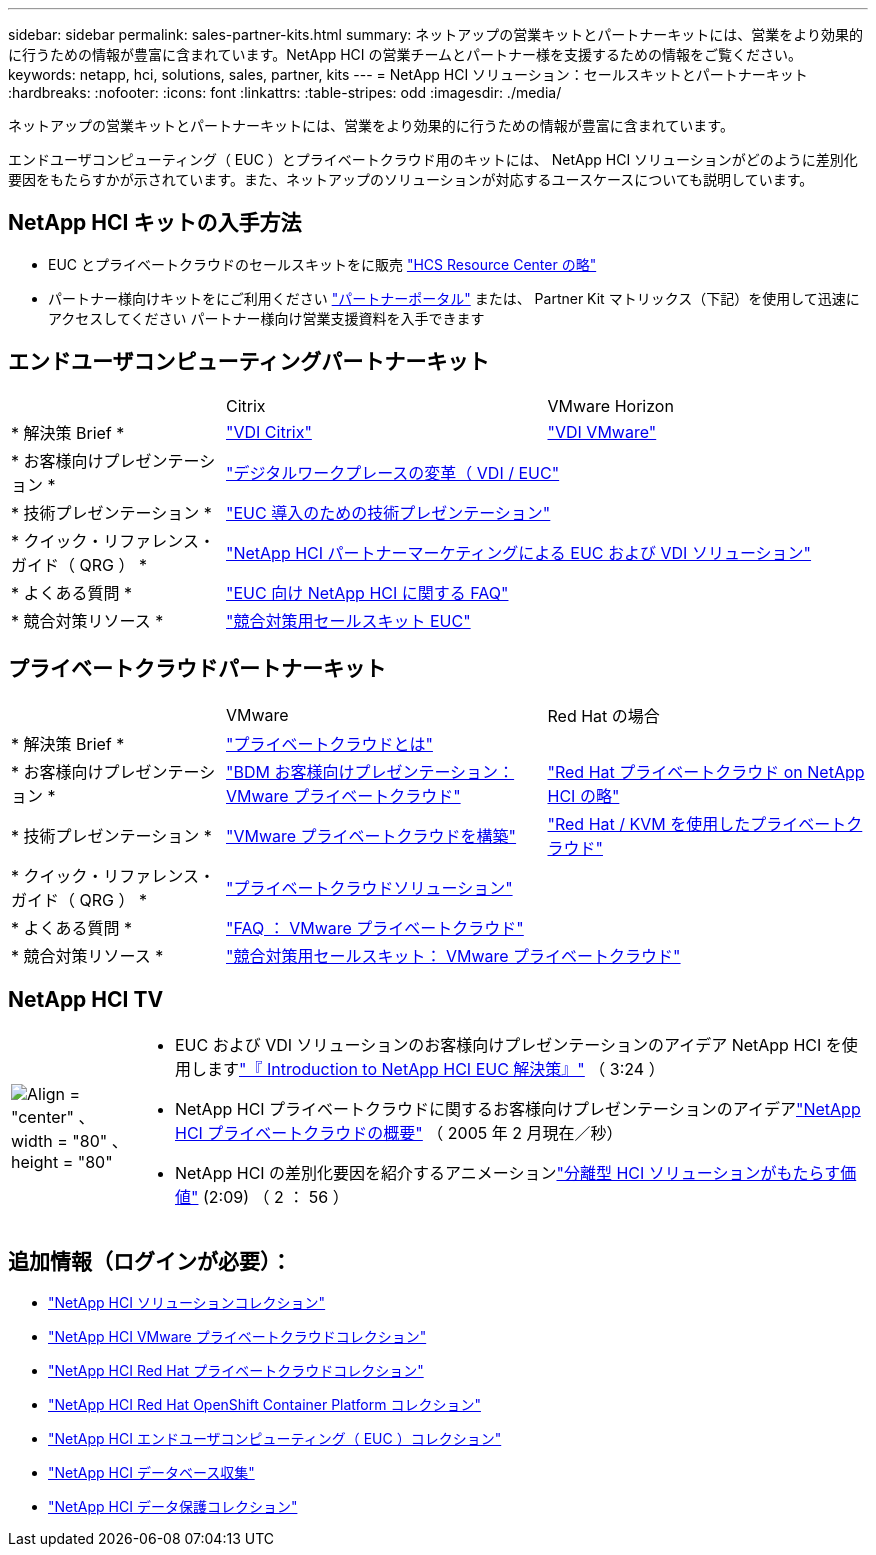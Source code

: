---
sidebar: sidebar 
permalink: sales-partner-kits.html 
summary: ネットアップの営業キットとパートナーキットには、営業をより効果的に行うための情報が豊富に含まれています。NetApp HCI の営業チームとパートナー様を支援するための情報をご覧ください。 
keywords: netapp, hci, solutions, sales, partner, kits 
---
= NetApp HCI ソリューション：セールスキットとパートナーキット
:hardbreaks:
:nofooter: 
:icons: font
:linkattrs: 
:table-stripes: odd
:imagesdir: ./media/


[role="lead"]
ネットアップの営業キットとパートナーキットには、営業をより効果的に行うための情報が豊富に含まれています。

エンドユーザコンピューティング（ EUC ）とプライベートクラウド用のキットには、 NetApp HCI ソリューションがどのように差別化要因をもたらすかが示されています。また、ネットアップのソリューションが対応するユースケースについても説明しています。



== NetApp HCI キットの入手方法

* EUC とプライベートクラウドのセールスキットをに販売 link:https://netapp.sharepoint.com/sites/HCSBUProductInformation/SitePages/HCI-Solutions.aspx["HCS Resource Center の略"]
* パートナー様向けキットをにご利用ください link:https://fieldportal.netapp.com/explore///699265?popupstate=%7B%22state%22:%22app.notebook%22,%22srefParams%22:%7B%22source%22:13,%22sourceId%22:1030396,%22sourceType%22:null,%22notebookId%22:961929,%22assetComponentId%22:963985%7D%7D["パートナーポータル"] または、 Partner Kit マトリックス（下記）を使用して迅速にアクセスしてください パートナー様向け営業支援資料を入手できます




== エンドユーザコンピューティングパートナーキット

[cols="2, 3, 3"]
|===


|  | Citrix | VMware Horizon 


| * 解決策 Brief * | link:https://fieldportal.netapp.com/content/939405["VDI Citrix"] | link:https://fieldportal.netapp.com/content/922004["VDI VMware"] 


| * お客様向けプレゼンテーション * 2+| link:https://fieldportal.netapp.com/content/940466["デジタルワークプレースの変革（ VDI / EUC"] 


| * 技術プレゼンテーション * 2+| link:https://fieldportal.netapp.com/content/1012848["EUC 導入のための技術プレゼンテーション"] 


| * クイック・リファレンス・ガイド（ QRG ） * 2+| link:https://fieldportal.netapp.com/content/1022849["NetApp HCI パートナーマーケティングによる EUC および VDI ソリューション"] 


| * よくある質問 * 2+| link:https://fieldportal.netapp.com/content/1001003["EUC 向け NetApp HCI に関する FAQ"] 


| * 競合対策リソース * 2+| link:https://fieldportal.netapp.com/content/728120["競合対策用セールスキット EUC"] 
|===


== プライベートクラウドパートナーキット

[cols="2, 3, 3"]
|===


|  | VMware | Red Hat の場合 


| * 解決策 Brief * 2+| link:https://fieldportal.netapp.com/content/921873["プライベートクラウドとは"] 


| * お客様向けプレゼンテーション * | link:https://fieldportal.netapp.com/content/783154["BDM お客様向けプレゼンテーション： VMware プライベートクラウド"] | link:https://fieldportal.netapp.com/content/901293["Red Hat プライベートクラウド on NetApp HCI の略"] 


| * 技術プレゼンテーション * | link:https://fieldportal.netapp.com/content/883472["VMware プライベートクラウドを構築"] | link:https://fieldportal.netapp.com/content/902546["Red Hat / KVM を使用したプライベートクラウド"] 


| * クイック・リファレンス・ガイド（ QRG ） * 2+| link:https://fieldportal.netapp.com/content/942543["プライベートクラウドソリューション"] 


| * よくある質問 * | link:https://fieldportal.netapp.com/content/931601["FAQ ： VMware プライベートクラウド"] |  


| * 競合対策リソース * 2+| link:https://fieldportal.netapp.com/content/640571["競合対策用セールスキット： VMware プライベートクラウド"] 
|===


== NetApp HCI TV

[cols="1,6"]
|===


| image:HCI-TV-image.jpg["Align = \"center\" 、 width = \"80\" 、 height = \"80\""]  a| 
* EUC および VDI ソリューションのお客様向けプレゼンテーションのアイデア NetApp HCI を使用しますlink:https://netapp.hosted.panopto.com/Panopto/Pages/Viewer.aspx?id=ea08cb48-cae4-4484-933e-abc700e747f4["『 Introduction to NetApp HCI EUC 解決策』"] （ 3:24 ）
* NetApp HCI プライベートクラウドに関するお客様向けプレゼンテーションのアイデアlink:https://netapp.hosted.panopto.com/Panopto/Pages/Viewer.aspx?id=2e71f12f-8c09-41cd-8027-abc700e7298d["NetApp HCI プライベートクラウドの概要"] （ 2005 年 2 月現在／秒）
* NetApp HCI の差別化要因を紹介するアニメーションlink:https://netapp.hosted.panopto.com/Panopto/Pages/Viewer.aspx?id=4817364a-97e8-4ab8-91f3-ac060161f56f["分離型 HCI ソリューションがもたらす価値"] (2:09) （ 2 ： 56 ）


|===


== 追加情報（ログインが必要）：

* https://fieldportal.netapp.com/collections/895975["NetApp HCI ソリューションコレクション"]
* https://fieldportal.netapp.com/collections/783084["NetApp HCI VMware プライベートクラウドコレクション"]
* https://fieldportal.netapp.com/collections/884534["NetApp HCI Red Hat プライベートクラウドコレクション"]
* https://fieldportal.netapp.com/collections/810434["NetApp HCI Red Hat OpenShift Container Platform コレクション"]
* https://fieldportal.netapp.com/collections/639656["NetApp HCI エンドユーザコンピューティング（ EUC ）コレクション"]
* https://fieldportal.netapp.com/collections/901760["NetApp HCI データベース収集"]
* https://fieldportal.netapp.com/collections/901766["NetApp HCI データ保護コレクション"]

